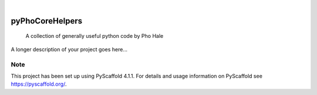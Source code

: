 .. These are examples of badges you might want to add to your README:
   please update the URLs accordingly

    .. image:: https://api.cirrus-ci.com/github/<USER>/pyPhoCoreHelpers.svg?branch=main
        :alt: Built Status
        :target: https://cirrus-ci.com/github/<USER>/pyPhoCoreHelpers
    .. image:: https://readthedocs.org/projects/pyPhoCoreHelpers/badge/?version=latest
        :alt: ReadTheDocs
        :target: https://pyPhoCoreHelpers.readthedocs.io/en/stable/
    .. image:: https://img.shields.io/coveralls/github/<USER>/pyPhoCoreHelpers/main.svg
        :alt: Coveralls
        :target: https://coveralls.io/r/<USER>/pyPhoCoreHelpers
    .. image:: https://img.shields.io/pypi/v/pyPhoCoreHelpers.svg
        :alt: PyPI-Server
        :target: https://pypi.org/project/pyPhoCoreHelpers/
    .. image:: https://img.shields.io/conda/vn/conda-forge/pyPhoCoreHelpers.svg
        :alt: Conda-Forge
        :target: https://anaconda.org/conda-forge/pyPhoCoreHelpers
    .. image:: https://pepy.tech/badge/pyPhoCoreHelpers/month
        :alt: Monthly Downloads
        :target: https://pepy.tech/project/pyPhoCoreHelpers
    .. image:: https://img.shields.io/twitter/url/http/shields.io.svg?style=social&label=Twitter
        :alt: Twitter
        :target: https://twitter.com/pyPhoCoreHelpers

.. image:: https://img.shields.io/badge/-PyScaffold-005CA0?logo=pyscaffold
    :alt: Project generated with PyScaffold
    :target: https://pyscaffold.org/

|

================
pyPhoCoreHelpers
================


    A collection of generally useful python code by Pho Hale


A longer description of your project goes here...


.. _pyscaffold-notes:

Note
====

This project has been set up using PyScaffold 4.1.1. For details and usage
information on PyScaffold see https://pyscaffold.org/.
